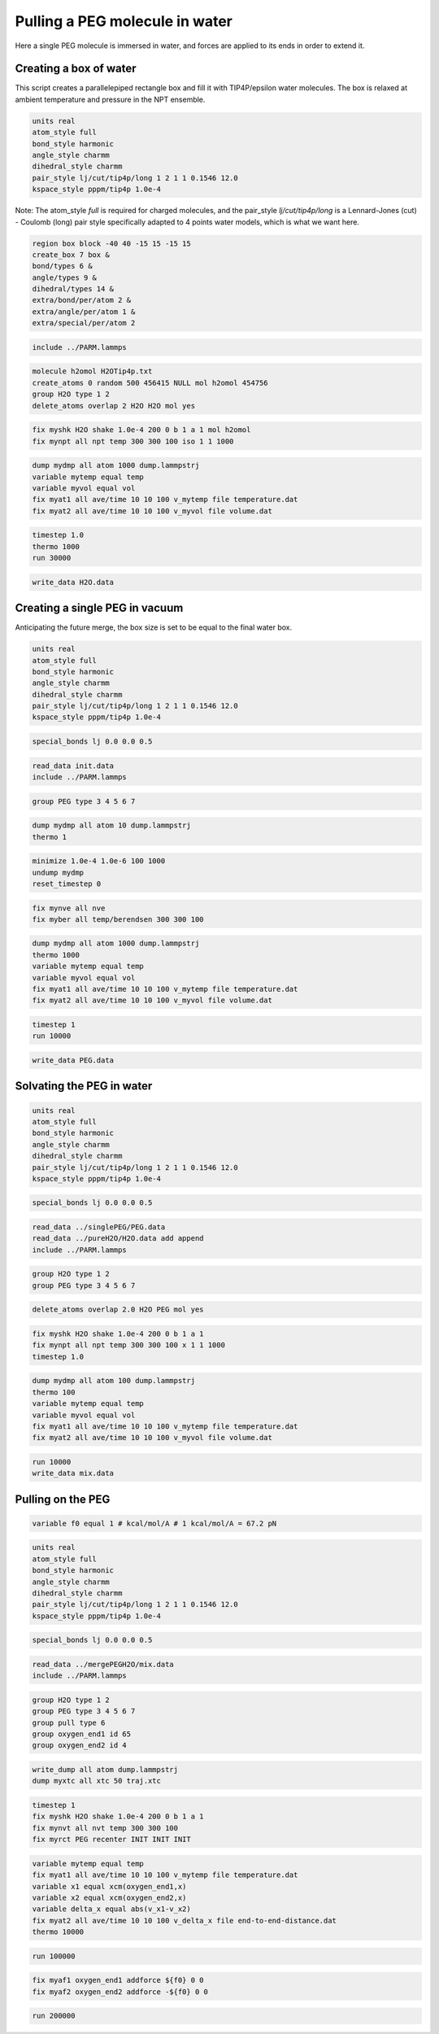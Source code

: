 Pulling a PEG molecule in water
===============================

Here a single PEG molecule is immersed in water, and forces are applied to its
ends in order to extend it.

Creating a box of water
-----------------------

This script creates a parallelepiped rectangle box and fill it with
TIP4P/epsilon water molecules. The box is relaxed at ambient temperature
and pressure in the NPT ensemble.

.. image:: files/pureH2O/water.webp
     :width: 600

.. code-block:: python

     units real
     atom_style full
     bond_style harmonic
     angle_style charmm
     dihedral_style charmm
     pair_style lj/cut/tip4p/long 1 2 1 1 0.1546 12.0
     kspace_style pppm/tip4p 1.0e-4


Note: The atom_style `full` is required for charged molecules, and the pair_style `lj/cut/tip4p/long`
is a Lennard-Jones (cut) - Coulomb (long) pair style specifically adapted to 4 points water models,
which is what we want here.

.. code-block::

     region box block -40 40 -15 15 -15 15
     create_box 7 box &
     bond/types 6 &
     angle/types 9 &
     dihedral/types 14 &
     extra/bond/per/atom 2 &
     extra/angle/per/atom 1 &
     extra/special/per/atom 2


.. code-block::

     include ../PARM.lammps


.. code-block::

     molecule h2omol H2OTip4p.txt
     create_atoms 0 random 500 456415 NULL mol h2omol 454756
     group H2O type 1 2
     delete_atoms overlap 2 H2O H2O mol yes


.. code-block::

     fix myshk H2O shake 1.0e-4 200 0 b 1 a 1 mol h2omol
     fix mynpt all npt temp 300 300 100 iso 1 1 1000


.. code-block::

     dump mydmp all atom 1000 dump.lammpstrj
     variable mytemp equal temp
     variable myvol equal vol
     fix myat1 all ave/time 10 10 100 v_mytemp file temperature.dat
     fix myat2 all ave/time 10 10 100 v_myvol file volume.dat


.. code-block::

     timestep 1.0
     thermo 1000
     run 30000


.. code-block::

     write_data H2O.data

Creating a single PEG in vacuum
-------------------------------

Anticipating the future merge, the box size is set to be
equal to the final water box.

.. code-block:: python

     units real
     atom_style full
     bond_style harmonic
     angle_style charmm
     dihedral_style charmm
     pair_style lj/cut/tip4p/long 1 2 1 1 0.1546 12.0
     kspace_style pppm/tip4p 1.0e-4


.. code-block:: python

     special_bonds lj 0.0 0.0 0.5


.. code-block:: python

     read_data init.data
     include ../PARM.lammps


.. code-block:: python

     group PEG type 3 4 5 6 7


.. code-block:: python

     dump mydmp all atom 10 dump.lammpstrj
     thermo 1


.. code-block:: python

     minimize 1.0e-4 1.0e-6 100 1000
     undump mydmp
     reset_timestep 0


.. code-block:: python

     fix mynve all nve
     fix myber all temp/berendsen 300 300 100


.. code-block:: python

     dump mydmp all atom 1000 dump.lammpstrj
     thermo 1000
     variable mytemp equal temp
     variable myvol equal vol
     fix myat1 all ave/time 10 10 100 v_mytemp file temperature.dat
     fix myat2 all ave/time 10 10 100 v_myvol file volume.dat


.. code-block:: python

     timestep 1
     run 10000


.. code-block:: python

     write_data PEG.data

Solvating the PEG in water
--------------------------

.. image:: files/mergePEGH2O/solvatedPEG.webp
     :width: 600

.. code-block:: python

     units real
     atom_style full
     bond_style harmonic
     angle_style charmm
     dihedral_style charmm
     pair_style lj/cut/tip4p/long 1 2 1 1 0.1546 12.0
     kspace_style pppm/tip4p 1.0e-4


.. code-block:: python

     special_bonds lj 0.0 0.0 0.5


.. code-block:: python

     read_data ../singlePEG/PEG.data
     read_data ../pureH2O/H2O.data add append
     include ../PARM.lammps


.. code-block:: python

     group H2O type 1 2
     group PEG type 3 4 5 6 7


.. code-block:: python

     delete_atoms overlap 2.0 H2O PEG mol yes


.. code-block:: python

     fix myshk H2O shake 1.0e-4 200 0 b 1 a 1
     fix mynpt all npt temp 300 300 100 x 1 1 1000
     timestep 1.0


.. code-block:: python

     dump mydmp all atom 100 dump.lammpstrj
     thermo 100
     variable mytemp equal temp
     variable myvol equal vol
     fix myat1 all ave/time 10 10 100 v_mytemp file temperature.dat
     fix myat2 all ave/time 10 10 100 v_myvol file volume.dat


.. code-block:: python

     run 10000
     write_data mix.data

Pulling on the PEG
------------------

.. code-block:: python


     variable f0 equal 1 # kcal/mol/A # 1 kcal/mol/A = 67.2 pN


.. code-block:: python

     units real
     atom_style full
     bond_style harmonic
     angle_style charmm
     dihedral_style charmm
     pair_style lj/cut/tip4p/long 1 2 1 1 0.1546 12.0
     kspace_style pppm/tip4p 1.0e-4


.. code-block:: python

     special_bonds lj 0.0 0.0 0.5


.. code-block:: python

     read_data ../mergePEGH2O/mix.data
     include ../PARM.lammps


.. code-block:: python

     group H2O type 1 2
     group PEG type 3 4 5 6 7
     group pull type 6
     group oxygen_end1 id 65
     group oxygen_end2 id 4


.. code-block:: python

     write_dump all atom dump.lammpstrj
     dump myxtc all xtc 50 traj.xtc


.. code-block:: python

     timestep 1
     fix myshk H2O shake 1.0e-4 200 0 b 1 a 1
     fix mynvt all nvt temp 300 300 100
     fix myrct PEG recenter INIT INIT INIT


.. code-block:: python

     variable mytemp equal temp
     fix myat1 all ave/time 10 10 100 v_mytemp file temperature.dat
     variable x1 equal xcm(oxygen_end1,x)
     variable x2 equal xcm(oxygen_end2,x)
     variable delta_x equal abs(v_x1-v_x2)
     fix myat2 all ave/time 10 10 100 v_delta_x file end-to-end-distance.dat
     thermo 10000


.. code-block:: python

     run 100000


.. code-block:: python

     fix myaf1 oxygen_end1 addforce ${f0} 0 0
     fix myaf2 oxygen_end2 addforce -${f0} 0 0


.. code-block:: python

     run 200000
